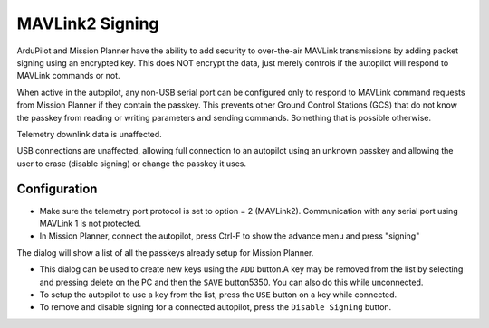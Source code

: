 .. _common-mavlink2-signing:

================
MAVLink2 Signing
================

ArduPilot and Mission Planner have the ability to add security to over-the-air MAVLink transmissions by adding packet signing using an encrypted key. This does NOT encrypt the data, just merely controls if the autopilot will respond to MAVLink commands or not.

When active in the autopilot, any non-USB serial port can be configured only to respond to MAVLink command requests from Mission Planner if they contain the passkey. This prevents other Ground Control Stations (GCS) that do not know the passkey from reading or writing parameters and sending commands. Something that is possible otherwise.

Telemetry downlink data is unaffected.

USB connections are unaffected, allowing full connection to an autopilot using an unknown passkey and allowing the user to erase (disable signing) or change the passkey it uses.

Configuration
=============

- Make sure the telemetry port protocol is set to option = 2 (MAVLink2). Communication with any serial port using MAVLink 1 is not protected.

- In Mission Planner, connect the autopilot, press Ctrl-F to show the advance menu and press "signing"

.. image:: ../../../images/signing.jpg

The dialog will show a list of all the passkeys already setup for Mission Planner. 

- This dialog can be used to create new keys using the ``ADD`` button.A key may be removed from the list by selecting and pressing delete on the PC and then the ``SAVE`` button5350. You can also do this while unconnected.

- To setup the autopilot to use a key from the list, press the ``USE`` button on a key while connected.

- To remove and disable signing for a connected autopilot, press the ``Disable Signing`` button.





